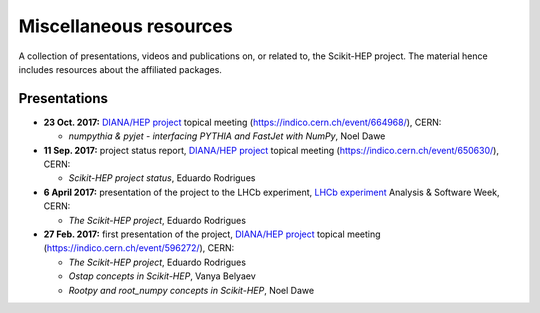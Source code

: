 .. _resources:

Miscellaneous resources
=======================

A collection of presentations, videos and publications
on, or related to, the Scikit-HEP project.
The material hence includes resources about the affiliated packages.

Presentations
-------------

* **23 Oct. 2017:** `DIANA/HEP project`_ topical meeting (https://indico.cern.ch/event/664968/), CERN:

  * *numpythia & pyjet - interfacing PYTHIA and FastJet with NumPy*, Noel Dawe

* **11 Sep. 2017:** project status report,
  `DIANA/HEP project`_ topical meeting (https://indico.cern.ch/event/650630/), CERN:

  * *Scikit-HEP project status*, Eduardo Rodrigues

* **6 April 2017:** presentation of the project to the LHCb experiment,
  `LHCb experiment`_ Analysis & Software Week, CERN:

  * *The Scikit-HEP project*, Eduardo Rodrigues

* **27 Feb. 2017:** first presentation of the project,
  `DIANA/HEP project`_ topical meeting (https://indico.cern.ch/event/596272/), CERN:

  * *The Scikit-HEP project*, Eduardo Rodrigues
  * *Ostap concepts in Scikit-HEP*, Vanya Belyaev
  * *Rootpy and root_numpy concepts in Scikit-HEP*, Noel Dawe


.. _DIANA/HEP project : http://www.diana-hep.org/
.. _LHCb experiment : http://lhcb.cern.ch/
